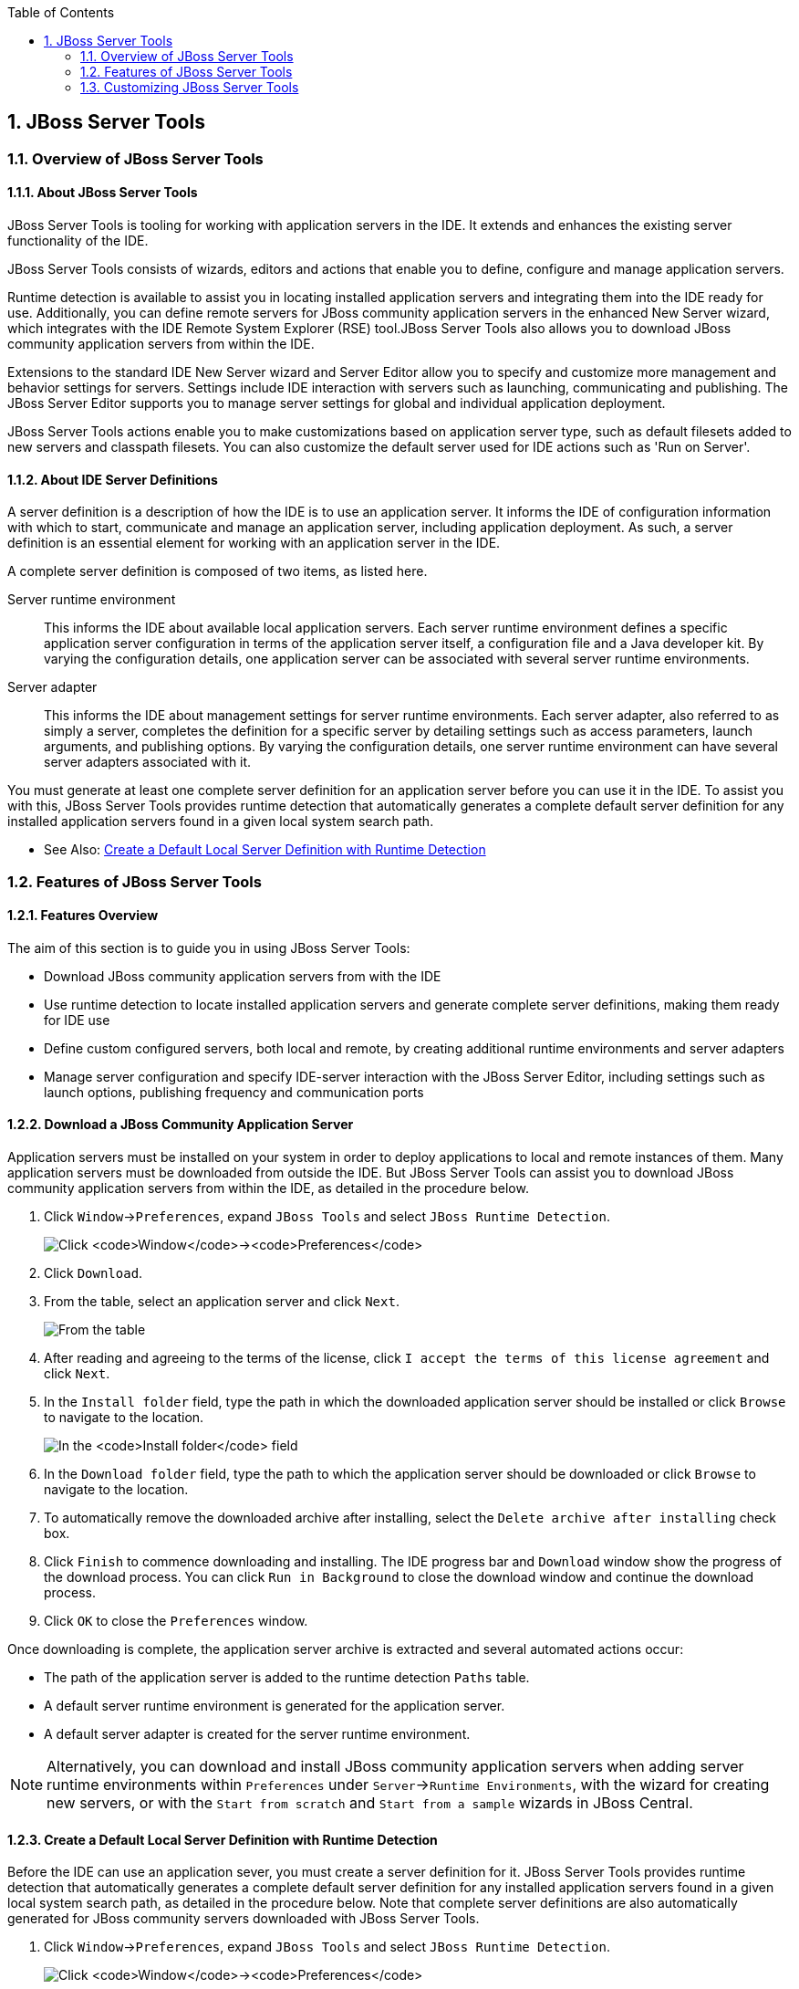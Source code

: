 :icons: font
:toc: left
:numbered:

[[jboss-server-tools]]
== JBoss Server Tools

[[overview-of-jboss-server-tools]]
=== Overview of JBoss Server Tools

[[about-jboss-server-tools]]
==== About JBoss Server Tools

JBoss Server Tools is tooling for working with application servers in
the IDE. It extends and enhances the existing server functionality of
the IDE.

JBoss Server Tools consists of wizards, editors and actions that enable
you to define, configure and manage application servers.

Runtime detection is available to assist you in locating installed
application servers and integrating them into the IDE ready for use.
Additionally, you can define remote servers for JBoss community
application servers in the enhanced New Server wizard, which integrates
with the IDE Remote System Explorer (RSE) tool.JBoss Server Tools also
allows you to download JBoss community application servers from within
the IDE.

Extensions to the standard IDE New Server wizard and Server Editor allow
you to specify and customize more management and behavior settings for
servers. Settings include IDE interaction with servers such as
launching, communicating and publishing. The JBoss Server Editor
supports you to manage server settings for global and individual
application deployment.

JBoss Server Tools actions enable you to make customizations based on
application server type, such as default filesets added to new servers
and classpath filesets. You can also customize the default server used
for IDE actions such as 'Run on Server'.

[[about-ide-server-definitions]]
==== About IDE Server Definitions

A server definition is a description of how the IDE is to use an
application server. It informs the IDE of configuration information with
which to start, communicate and manage an application server, including
application deployment. As such, a server definition is an essential
element for working with an application server in the IDE.

A complete server definition is composed of two items, as listed here.

Server runtime environment::
This informs the IDE about available local application servers. Each
server runtime environment defines a specific application server
configuration in terms of the application server itself, a
configuration file and a Java developer kit. By varying the
configuration details, one application server can be associated with
several server runtime environments.
Server adapter::
This informs the IDE about management settings for server runtime
environments. Each server adapter, also referred to as simply a
server, completes the definition for a specific server by detailing
settings such as access parameters, launch arguments, and publishing
options. By varying the configuration details, one server runtime
environment can have several server adapters associated with it.

You must generate at least one complete server definition for an
application server before you can use it in the IDE. To assist you with
this, JBoss Server Tools provides runtime detection that automatically
generates a complete default server definition for any installed
application servers found in a given local system search path.

* See Also:
link:#create-a-default-local-server-definition-with-runtime-detection[Create
a Default Local Server Definition with Runtime Detection]

[[features-of-jboss-server-tools]]
=== Features of JBoss Server Tools

[[features-overview]]
==== Features Overview

The aim of this section is to guide you in using JBoss Server Tools:

* Download JBoss community application servers from with the IDE
* Use runtime detection to locate installed application servers and
generate complete server definitions, making them ready for IDE use
* Define custom configured servers, both local and remote, by creating
additional runtime environments and server adapters
* Manage server configuration and specify IDE-server interaction with
the JBoss Server Editor, including settings such as launch options,
publishing frequency and communication ports

[[download-a-jboss-community-application-server]]
==== Download a JBoss Community Application Server

Application servers must be installed on your system in order to deploy
applications to local and remote instances of them. Many application
servers must be downloaded from outside the IDE. But JBoss Server Tools
can assist you to download JBoss community application servers from
within the IDE, as detailed in the procedure below.

1.  Click `Window`→`Preferences`, expand `JBoss Tools` and select
`JBoss Runtime Detection`.
+
image:images/4051.png[Click `Window`→`Preferences`, expand `JBoss Tools`
and select `JBoss Runtime Detection`.]
2.  Click `Download`.
3.  From the table, select an application server and click `Next`.
+
image:images/4052.png[From the table, select an application server and
click `Next`.]
4.  After reading and agreeing to the terms of the license, click
`I accept the terms of this license agreement` and click `Next`.
5.  In the `Install folder` field, type the path in which the downloaded
application server should be installed or click `Browse` to navigate to
the location.
+
image:images/4053.png[In the `Install folder` field, type the path in
which the downloaded application server should be installed or click
`Browse` to navigate to the location. In the `Download folder` field,
type the path to which the application server should be downloaded or
click `Browse` to navigate to the location. To automatically remove the
downloaded archive after installing, select the
`Delete archive after installing` check box.]
6.  In the `Download folder` field, type the path to which the
application server should be downloaded or click `Browse` to navigate to
the location.
7.  To automatically remove the downloaded archive after installing,
select the `Delete archive after installing` check box.
8.  Click `Finish` to commence downloading and installing. The IDE
progress bar and `Download` window show the progress of the download
process. You can click `Run in Background` to close the download window
and continue the download process.
9.  Click `OK` to close the `Preferences` window.

Once downloading is complete, the application server archive is
extracted and several automated actions occur:

* The path of the application server is added to the runtime detection
`Paths` table.
* A default server runtime environment is generated for the application
server.
* A default server adapter is created for the server runtime
environment.

[NOTE]
====
Alternatively, you can download and install JBoss community application
servers when adding server runtime environments within `Preferences`
under `Server`→`Runtime Environments`, with the wizard for creating new
servers, or with the `Start from scratch` and `Start from a sample`
wizards in JBoss Central.
====

[[create-a-default-local-server-definition-with-runtime-detection]]
==== Create a Default Local Server Definition with Runtime Detection

Before the IDE can use an application sever, you must create a server
definition for it. JBoss Server Tools provides runtime detection that
automatically generates a complete default server definition for any
installed application servers found in a given local system search path,
as detailed in the procedure below. Note that complete server
definitions are also automatically generated for JBoss community servers
downloaded with JBoss Server Tools.

1.  Click `Window`→`Preferences`, expand `JBoss Tools` and select
`JBoss Runtime Detection`.
+
image:images/4035.png[Click `Window`→`Preferences`, expand `JBoss Tools`
and select `JBoss Runtime Detection`.]
2.  Click `Add`.
3.  Select a path from which recursive scanning for application servers
is to commence. To detect a specific application server, select the
install directory for that application server. To detect multiple
application servers, select a directory higher up the directory tree.
4.  Depending on the outcome of the scan, follow the appropriate step:
+
If no new application servers are found or if new application servers
are found but you do not want to create any server runtime environments
for them, click `Cancel`.
+
If new application servers are found and you want to generate server
runtime environments for them, select the check boxes of the appropriate
application servers and click `OK`.
+
image:images/4289.png[If new application servers are found and you want
to generate server runtime environments for them, select the check boxes
of the appropriate application servers and click `OK`.]
+
In all cases, the path is added to the `Paths` table.
5.  Click `Apply` and click `OK` to close the `Preferences` window.

Generated server runtime environments are listed in `Preferences` under
`Server`→`Runtime Environments`. A default server adapter is
automatically created for each generated server runtime environment to
complete the server definition. Server adapters are listed in the
`Servers` view.

image:images/4290.png[A default server adapter is automatically created
for each generated server runtime environment to complete the server
definition. Server adapters are listed in the `Servers` view.]

[NOTE]
====
Alternatively, you can manually define servers by using the IDE server
functions to create a server runtime environment and then to create a
server adapter.
====

[[create-an-additional-server-runtime-environment]]
==== Create an Additional Server Runtime Environment

Runtime detection creates a server runtime environment as part of the
default server definition for each application server it discovers in
given search paths on your system. But you may want to create additional
server runtime environments that specify a variety of JREs or
configuration files for a given installed application server. The
procedure below details the process for creating new server runtime
environments. For older versions of application servers, you can also
create a new runtime server by cloning an existing one as explained
below.

1.  Click `Window`→`Preferences`, expand `Server` and select
`Runtime Environments`.
+
image:images/4288.png[Click `Window`→`Preferences`, expand `Server` and
select `Runtime Environments`.]
2.  Click `Add`.
3.  Complete the fields and options as detailed:
* From the `Select the type of runtime environment` list, select a JBoss
community application server.
* To create a complete local server definition, select the
`Create a new local server` check box.
+
image:images/4025.png[From the `Select the type of runtime environment`
list, select a JBoss community application server. To create a complete
local server definition, select the `Create a new local server` check
box.]
4.  Click `Next`.
5.  Complete the fields and options as detailed:
* In the `Name` field, type a name by which to identify the server
runtime environment within the IDE.
* In the `Home Directory` field, type the path of the installed
application server or click `Browse` to navigate to the
location.Alternatively, to use a JBoss community application server that
is not already installed on the system, click
`Download and install runtime` and follow the instructions.
* From the `JRE` list, select the JRE to use with the application
server.
* In the `Configuration file` field, type the path of the application
server configuration file or click `Browse` to navigate to the location.
Note that the path of the application server configuration file is
relative to `Home Directory/standalone/configuration/`, where
`Home Directory` is specified in the `Home Directory` field.
+
image:images/4027.png[In the `Name` field, type a name by which to
identify the server runtime environment within the IDE. In the
`Home Directory` field, type the path of the installed application
server or click `Browse` to navigate to the location. From the `JRE`
list, select the JRE to use with the application server. In the
`Configuration file` field, type the path of the application server
configuration file or click `Browse` to navigate to the location. Note
that the path of the application server configuration file is relative
to `Home Directory/standalone/configuration/`, where `Home Directory` is
specified in the `Home Directory` field.]
+
[NOTE]
====
For older application servers, the `Configuration file` field is
replaced with the `Directory` field. In this field, type the path where
the application server configurations are installed and then select a
listed configuration. To clone from an existing server runtime
environment, after selecting a listed configuration click `Copy`.
Complete the name for the new configuration and the location where the
configuration should be stored and click `OK`.
====
6.  Click `Next` if the button is enabled, otherwise click `Finish`. The
`Next` button is only enabled if you selected the
`Create a new local server` check box earlier. On the presented page,
complete the appropriate information and click `Finish`.
+
image:images/4026.png[Complete the appropriate information for the new
server adapter and click `Finish`.]
+
The new server runtime environment is listed in the
`Server runtime environments` table of the `Runtime Environments` pane
in the Preferences window.

[NOTE]
====
Alternatively, you can create server runtime environments with the
wizard for creating new servers in the `Servers` view or with the
`Start from scratch` and `Start from a sample` wizards in
`JBoss Central`.
====

[[define-an-additional-local-server]]
==== Define an Additional Local Server

Runtime detection defines a local server as part of the default server
definition for each application server it discovers in given search
paths on your system. But you may want to create additional server
adapters that have different configurations for a given server runtime
environment in order to define multiple servers. To create a new server
adapter to define a local server, you must use the new server wizard as
detailed in the procedure below.

1.  Click the `Servers` view. If the `Servers` view is not visible,
click `Window`→`Show View`→`Servers`.
2.  Depending on the number of existing servers, follow the appropriate
step:
+
If there are no existing servers, click
`Click this link to create a new server`.
+
If there are one or more existing servers, right-click an existing
server and click `New`→`Server`.
3.  Complete the fields and options as detailed:
* From the `Select the server type` list, select a JBoss community
application server.
* The `Server's host name` and `Server name` fields are completed by
default. In the `Server name` field, you can type a custom name by which
to identify the server in the `Servers` view.
* From the `Server runtime environment` list, select an existing server
runtime environment for the application server type. Alternatively, to
create a new runtime environment click `Add` and complete the fields and
options as appropriate.
+
image:images/4029.png[From the `Select the server type` list, select a
JBoss community application server. The `Server's host name` and
`Server name` fields are completed by default. In the `Server name`
field, type a name by which to identify the server definition. From the
`Server runtime environment` list, select the specific server runtime
environment for the application server type to use. Alternatively, to
create a new runtime environment click `Add` and complete the fields and
options as appropriate.]
+
[NOTE]
====
If the `Server runtime environment` field is not shown, no server
runtime environments exist for the selected application server type. A
server runtime environment must be selected before you can successfully
create a server adapter and complete the server definition. To create a
new server runtime environment without canceling the wizard, click
`Next` and complete the fields and options as appropriate.
====
4.  Click `Next`.
5.  The server behavior options displayed vary depending on the selected
application server type. Complete the fields and options as detailed:
* To specify that the server life cycle will be managed from outside the
IDE, select the `Server is externally managed` check box.
* To specify that the server should be launched to respond to requests
on all hostnames, select the
`Listen on all interfaces to allow remote web connections` check box.
This option adds the `-b 0.0.0.0` argument to the server launch command.
* From the location list, select `Local`.
+
[NOTE]
====
The `Expose your management port as the server's hostname` option, which
enables management commands sent by the IDE to be successfully received
by the server, is bypassed for local servers regardless of whether the
check box is selected.
====
+
image:images/4030.png[The server behavior options displayed vary
depending on the selected application server type. Complete the options
as appropriate.]
6.  Click `Next`.
7.  To select applications to deploy with this server, from the
`Available` list select the applications and click `Add`. Applications
to be deployed are detailed in the `Configured` list.
+
image:images/4031.png[To select applications to deploy with this server,
from the `Available` list select the applications and click `Add`.
Applications to be deployed are detailed in the `Configured` list.]
8.  Click `Finish` to create the server. The server is listed in the
`Servers` view, with the information in brackets detailing the server
status.

[IMPORTANT]
====
You can create multiple servers that use the same application server.
But a warning is displayed if you try to simultaneously run more than
one server on the same host. This is because multiple running servers on
the same host can result in port conflicts.
====

[[define-a-remote-server]]
==== Define a Remote Server

You can define remote servers for JBoss community application servers.
To complete a server definition, you must create a server adapter, or
server, that informs the IDE how to communicate and manage the remote
server, as detailed in the procedure below.

[IMPORTANT]
====
A complete server definition requires a server runtime environment and a
server adapter. Ideally the server runtime environment would be created
by specifying the remote application server and remote Java developer
kit but server runtime environments can only be created using local
components. To work around this issue, you must have a version of the
remote application server and remote Java developer kit installed
locally and create a server runtime environment based on these.
====

1.  Click the `Servers` view. If the `Servers` view is not visible,
click `Window`→`Show View`→`Servers`.
2.  Depending on the number of existing servers, follow the appropriate
step:
+
If there are no existing servers, click
`Click this link to create a new server`.
+
If there are one or more existing servers, right-click an existing
server and click `New`→`Server`.
3.  Complete the fields and options as detailed:
* From the `Select the server type` list, select a JBoss community
application server.
* The `Server's host name` and `Server name` fields are completed by
default. In the `Server name` field, you can type a custom name by which
to identify the server in the `Servers` view.
* From the `Server runtime environment` list, select an existing server
runtime environment for the application server type. Alternatively, to
create a new runtime environment click `Add` and complete the fields and
options as appropriate.
+
image:images/4029.png[From the `Select the server type` list, select a
JBoss community application server. The `Server's host name` and
`Server name` fields are completed by default. In the `Server name`
field, type a name by which to identify the server definition. From the
`Server runtime environment` list, select the specific server runtime
environment for the application server type to use. Alternatively, to
create a new runtime environment click `Add` and complete the fields and
options as appropriate.]
+
[NOTE]
====
If the `Server runtime environment` field is not shown, no server
runtime environments exist for the selected application server type. A
server runtime environment must be selected before you can successfully
create a server adapter and complete the server definition. To create a
new server runtime environment without canceling the wizard, click
`Next` and complete the fields and options as appropriate.
====
4.  Click `Next`.
5.  The server behavior options displayed vary depending on the selected
application server type. Complete the options as detailed:
* To specify that the server life cycle will be managed from outside the
IDE, select the `Server is externally managed` check box.
* To specify that the server should be launched to respond to requests
on all hostnames, select the
`Listen on all interfaces to allow remote web connections` check box.
This option adds the `-b 0.0.0.0` argument to the server launch command.
* To enable management commands sent by the IDE to be successfully
received by the server, select the
`Expose your management port as the server's hostname` check box. This
option is useful for remote servers.
+
[NOTE]
====
To make use of this facility, a management user must exist for the
remote server and you must provide the management user credentials to
the IDE.
====
* From the location list, select `Remote System Deployment`.
+
image:images/4032.png[From the location list, select
`Remote System Deployment`.]
6.  Complete the additional fields and options for the remote server as
detailed:
* From the `Host` list, select the host. Alternatively, to specify a new
host, click `New Host` and follow the instructions.
* In the `Remote Server Home` field, type the path of the application
server or click `Browse` to navigate to the location.
* In the `Remote Server Configuration File` field, type the path of the
configuration file or click `Browse` to navigate to the location.
7.  Click `Next`.
8.  To select applications to deploy with this server, from the
`Available` list select the applications and click `Add`. Applications
to be deployed are detailed in the `Configured` list.
+
image:images/4031.png[To select applications to deploy with this server,
from the `Available` list select the applications and click `Add`.
Applications to be deployed are detailed in the `Configured` list.]
9.  Click `Finish` to create the server. The server is listed in the
`Servers` view, with the information in brackets detailing the server
status.

[[manage-server-settings]]
==== Manage Server Settings

JBoss Server Tools provides the JBoss Server Editor for managing the
settings of servers. This editor has two tabs: Overview and Deployment.
As described below, each tab enables you to configure fundamental server
settings.

The `Overview` tab details the settings for the server. Within this tab
you can provide management information, specify application publishing
and reload behavior, and customize port settings.

image:images/4036.png[The `Overview` tab details the settings for the
server. Within this tab you can provide management information, specify
application publishing and reload behavior, and customize port
settings.]

The `Deployment` tab lists applications deployed to the server. Within
this tab you can specify the general publishing behavior for
applications and provide deployment settings for individual
applications.

image:images/4056.png[The `Deployment` tab lists applications deployed
to the server. Within this tab you can specify the general publishing
behavior for applications and provide deployment settings for individual
applications.]

To open the JBoss Server Editor for a specific server, in the `Servers`
view double-click the server. All changes to the settings of a server
must be saved before the results will take effect. To save changes made
to server settings in the JBoss Server Editor, press Ctrl+S. You may be
required to enter the server management password when making changes to
certain settings.

[[manage-server-settings-in-the-overview-tab]]
===== Manage Server Settings in the Overview Tab

The Overview tab of the JBoss Server Editor enables you to vary the
management and behavior settings of an individual server. Each section
of the Overview tab is outlined below. All changes to server settings
must be saved before the results will take effect. To save, press
Ctrl+S.

General information::
This section details essential information comprising the server
definition: the name by which the server is identified in the IDE, the
hostname of the server and the server runtime environment.
+
image:images/4047.png[This section details essential information
comprising the server definition: the name by which the server is
identified in the IDE, the hostname of the server and the server
runtime environment.]
+
To change the server runtime environment, from the
`Runtime Environment` list select a server runtime environment.
Alternatively, to create and assign a new server runtime environment
click `Runtime Environment` and follow the instructions.
+
To view or edit the server launch configuration, click
`Open launch configuration`.
Management login credentials::
This section holds credentials, specifically username and password,
necessary for the IDE to successfully communicate management commands
with the server. The password is obscured and stored in Eclipse Secure
Storage for security. Incorrect management credentials can cause the
IDE to not detect when a server is started.
+
image:images/4048.png[This section holds credentials, specifically
username and password, necessary for the IDE to successfully
communicate management commands with the server. The password is
obscured and stored in Eclipse Secure Storage for security. Incorrect
management credentials can cause the IDE to not detect when a server
is started.]
Server behavior::
This section enables you to customize server behavior that encompasses
how the IDE communicates with the server.
+
image:images/4050.png[This section enables you to customize server
behavior that encompasses how the IDE communicates with the server.]
+
To specify that the server life cycle will be managed from outside the
IDE, select the `Server is externally managed` check box.
+
To specify that the server should be launched to respond to requests
on all hostnames, select the
`Listen on all interfaces to allow remote web connections` check box.
This option is most useful for remote servers and adds the
`-b 0.0.0.0` argument to the server launch command.
+
To enable management commands sent by the IDE to be successfully
received by the server, select the
`Expose your management port as the server's hostname` check box. This
option is useful for remote servers and unnecessary for local servers.
+
[WARNING]
====
The `Expose your management port as the server's hostname` feature
should be used carefully for servers on production as it leaves the
server open for anyone to access.
====
+
To specify the location of the server, from the list select `Local` or
`Remote System Deployment`. For remote systems, there are further
details that must be specified: the host, the path of the remote
application server, and the remote application server configuration
file.
+
image:images/4049.png[For remote systems, there are further details
that must be specified: the host, the path of the remote application
server, and the remote application server configuration file.]
Publishing::
This section details the publishing action the IDE should take in
response to modifications to local resources of deployed applications.
Publishing involves replacing changed project resources in the
dedicated deployment location of a server and the IDE action options
are `Never publish automatically`,
`Automatically publish when resources change`, and
`Automatically publish after a build event`. Additionally, you can
specify a minimum time interval that must occur between consecutive
automated publish actions by the IDE to control the frequency of
publishing.
+
image:images/4045.png[This section details the publishing action the
IDE should take in response to modifications to local resources of
deployed applications. Publishing involves replacing changed project
resources in the dedicated deployment location of a server and the IDE
action options are `Never publish automatically`,
`Automatically publish when resources change`, and
`Automatically publish after a build event`. Additionally, you can
specify a minimum time interval that must occur between consecutive
automated publish actions by the IDE to control the frequency of
publishing.]
Timeouts::
This section specifies the maximum length of time, in seconds, the IDE
should wait for server actions to complete before aborting. The server
actions are specifically starting and stopping.
+
image:images/4041.png[This section specifies the maximum length of
time, in seconds, the IDE should wait for server actions to complete
before aborting. The server actions are specifically starting and
stopping.]
Deployment scanner::
This section enables you to customize the behavior of deployment
scanners, which detect the applications deployed to a server. You can
manage deployment scanners or allow the IDE to do it for you. The
management options available are
`Add missing deployment scanners after server startup` and
`Remove added deployment scanners before shutdown`.
+
image:images/4043.png[This section enables you to customize the
behavior of deployment scanners, which detect the applications
deployed to a server. You can manage deployment scanners or allow the
IDE to do it for you. The management options available are
`Add missing deployment scanners after server startup` and
`Remove added deployment scanners before shutdown`.]
Application reload behavior::
This section details the application reload action the IDE should take
in response to changed published resources of deployed applications.
Application reload involves undeploying and redeploying an application
and this action is necessary when you make changes to project
resources that will not be detected by the server. By default, the
application reload behavior is set to invoke application redeployment
when `.jar` files are changed.
+
image:images/4044.png[This section details the application reload
action the IDE should take in response to changed published resources
of deployed applications. Application reload involves undeploying and
redeploying an application and this action is necessary when you make
changes to project resources that will not be detected by the server.
By default, the application reload behavior is set to invoke
application redeployment when `.jar` files are changed.]
+
To customize which changes invoke application redeployment, select the
`Customize application reload behavior on changes to project resources`
check box. In the `Force module restart on following regex pattern`
field, type a regex pattern indicating the changed resources that you
want to trigger redeployment.
+
To disable application reload, select the
`Customize application reload behavior on changes to project resources`
check box and ensure the
`Force module restart on following regex pattern` field is empty.
Server state detectors::
This section specifies which method the IDE should use to verify the
started and stopped status of the server.
+
image:images/4042.png[This section specifies which method the IDE
should use to verify the started and stopped status of the server.]
+
There are four methods from which to choose:
+
* `Web Port`, which pings the web port on the host to see if the
server responds
* `Timeout`, which waits for a specified time duration and then
declares the start or stop operation a success without any actual
verification
* `Process Terminated` (available for Shutdown Poller of local servers
only), which checks if a server process is still alive and sets the
server status to stopped when it is terminated
* `JMX`, which polls JMX, the JBoss Management service
+
Note that server state detection options are disabled if the
`Server is externally managed` check box under `Server Behavior` is
selected.
Server ports::
This section details the ports and port offset that the IDE should use
for communication with the server.
+
image:images/4046.png[This section details the ports and port offset
that the IDE should use for communication with the server.]
+
Port offset is typically offered by newer application servers and it
enables multiple servers to run on the same system without port
conflicts. JBoss Server Tools uses information in the server
configuration file, typically XPath values, to automatically detect
the correct ports and port offset for communicating with the server
but you can perform further customization.
+
To view the configuration file information used by JBoss Server Tools
for automatic port detection, click `Configure` corresponding to the
appropriate tool. The information used is displayed in the
`Current Value` field. To change this value, click `Edit XPath`. Click
`OK` to close the window.
+
image:images/4023.png[To view the configuration file information used
by JBoss Server Tools for automatic port detection, click `Configure`
corresponding to the appropriate tool. The information used is
displayed in the `Current Value` field. To change this value, click
`Edit XPath`. Click `OK` to close the window.]
+
To manually specify the server ports or port offset, clear the
`Detect from Local Runtime` check box corresponding to the appropriate
tool and edit the port value.

[[manage-server-settings-in-the-deployment-tab]]
===== Manage Server Settings in the Deployment Tab

The Deployment tab of the JBoss Server Editor enables you to vary the
deployment settings of an individual server. Each section of the
Deployment tab is outlined below. All changes to server settings must be
saved before the results will take effect. To save, press Ctrl+S.

[IMPORTANT]
====
Changing deployment settings when modules are already deployed can
adversely result in multiple deployed copies of an application. For this
reason, many of the functions of the Deployment tab are only enabled
when a server is fully synchronized and it has no modules deployed.
====

Default settings for the server::
This section specifies where deployments are kept and how they are
packaged.
+
image:images/4055.png[This section specifies where deployments are
kept and how they are packaged.]
+
You can customize the deployment location and packaging type:
+
* To select the workspace deployment folder for the server, click
`Use workspace metadata`.
* To select the deployment folder of the application server, click
`Use the JBoss deploy folder`.
* To select a folder of your choice, click
`Use a custom deploy folder`. With this option, complete the
`Deploy directories` and `Temporary Deploy Directory` fields. The
temporary folder must be on the same file system as the final deploy
location otherwise publishing often fails.
* For all modules to be archived for deployment, select the
`Deploy projects as compressed archives` check box. This avoids
exploded deployments and reduces the amount of memory deployments
occupy but may result in slower deployment.
Settings per module::
This section shows deployment settings for all modules in the
workspace regardless of whether they are deployed on the server under
consideration.
+
image:images/4054.png[This section shows deployment settings for all
modules in the workspace regardless of whether they are deployed on
the server under consideration.]
+
To filter the module list in the case that you have many modules, from
the `Filter by` list select the criteria for the filter. If you select
the `By Module Name` filter option, in the text field enter the part
or whole name of the module.
+
To change the `Deployment Location` and `Temporary Deploy Directory`
on a per module basis, in the table click the value to be changed and
enter an alternative value. Ensure the values for these variables are
specified use absolute paths or paths relative to the default deploy
directory.

[[customizing-jboss-server-tools]]
=== Customizing JBoss Server Tools

[[customizing-overview]]
==== Customizing Overview

The aim of this section is to guide you in customizing JBoss Server
Tools:

* Enable runtime detection to search paths for application servers on
IDE start
* Select a default server for IDE actions
* Specify default file sets that are listed in the `Servers` view for
ease of access
* Customize classpath entries for your projects based on application
server type

[[enable-runtime-detection-on-ide-start]]
==== Enable Runtime Detection on IDE Start

You can customize runtime detection to automatically search paths for
installed application servers when the IDE starts. If any application
servers are found, you are prompted about creating corresponding
complete server definitions.

To enable automated searching on IDE start, click
`Window`→`Preferences`. Expand `JBoss Tools` and select
`JBoss Runtime Detection`. In the `Paths` table, select the
`Every start` check box for all of the paths that you want to be
automatically searched on IDE start. Click `Apply` and click `OK` to
close the Preferences window.

image:images/4034.png[To enable automated searching on IDE start, click
`Window`→`Preferences`. Expand `JBoss Tools` and select
`JBoss Runtime Detection`. In the `Paths` table, select the
`Every start` check box for all of the paths that you want to be
automatically searched on IDE start. Click `Apply` and click `OK` to
close the Preferences window.]

[[set-a-default-server]]
==== Set a Default Server

JBoss Server Tools enables you to select a default server on which to
carry out actions such as `Run on server`. This is useful when you have
multiple server instances but use one predominately.

To set a default server, in the global toolbar of the JBoss perspective
click the `Select a default server` icon image:images/4057.png[image].
From the list of existing servers, click the server that you want to set
as the default. Alternatively, to create a new default server click
`New Server` and follow the instructions.

image:images/4024.png[To set a default server, in the global toolbar of
the JBoss perspective click the `Select a default server` icon. From the
list of existing servers, click the server that you want to set as the
default. Alternatively, to create a new default server click
`New Server` and follow the instructions.]

[[default-file-sets]]
==== Default File Sets

File sets are collections of files that are listed under the server in
the `Servers` view for ease of access. JBoss Server Tools generates a
default file set for new JBoss community application servers that
includes the server configuration file. But JBoss Server Tools also
provides the ability for you to customize default file sets for
individual servers and application server types.

To customize the file set for an individual server, in the `Servers`
view expand the server. Right-click `Filesets` and click
`Create File Filter`. In the `Name` field, type a name for the filter.
In the `Root Directory` field, type the path of the directory in which
the filter is to be applied or click `Browse` to navigate to the
location. In the `Includes` and `Excludes` fields, type the regex
patterns for filtering. Click `OK` to create the filter. The new filter
is listed under the server in the `Servers` view and expanding the
filter shows all of the matching files.

image:images/4040.png[To customize the file set for an individual
server, in the `Servers` view expand the server. Right-click `Filesets`
and click `Create File Filter`.]

image:images/4039.png[In the `Name` field, type a name for the filter.
In the `Root Directory` field, type the path of the directory in which
the filter should be applied or click `Browse` to navigate to the
location. In the `Includes` and `Excludes` fields, type the regex
patterns for filtering. Click `OK` to create the filter.]

To customize the default file set for an application server type, click
`Window`→`Preferences`. Expand `Server` and select `Default Filesets`.
From the list, select a JBoss community application server type. Click
`Add` or click `Remove` to customize the default file sets. Click
`Apply` and click `OK` to close the Preferences window.

image:images/4005.png[To customize the default file set for an
application server type, click `Window`→`Preferences`. Expand `Server`
and select `Default Filesets`. From the list, select a JBoss community
application server type. Click `Add` or click `Remove` to customize the
default file sets. Click `Apply` and click `OK` to close the Preferences
window.]

[[default-classpath-entries]]
==== Default Classpath Entries

Classpath entries specify the availability of `.jar` files for your
projects. JBoss Server Tools generates a default classpath file set for
new JBoss community application servers based on the `.jar` files that
accompany each. But JBoss Server Tools also provides the ability for you
to customize classpaths for individual servers and application server
types.

To customize the classpath file set for an application server type,
click `Window`→`Preferences`. Expand `Server`→`Runtime Environments` and
select `Default Classpath Entries`. From the
`Select classpath filesets for this runtime type` list, select a JBoss
community application server type. Click `Add` or click `Remove` to
customize the classpath file sets. Click `Apply` and click `OK` to close
the Preferences window.

image:images/4022.png[To customize the classpath file set for an
application server type, click `Window`→`Preferences`. Expand
`Server`→`Runtime Environments` and select `Default Classpath Entries`.
From the `Select classpath filesets for this runtime type` list, select
a JBoss community application server type. Click `Add` or click `Remove`
to customize the classpath file sets. Click `Apply` and click `OK` to
close the Preferences window.]
